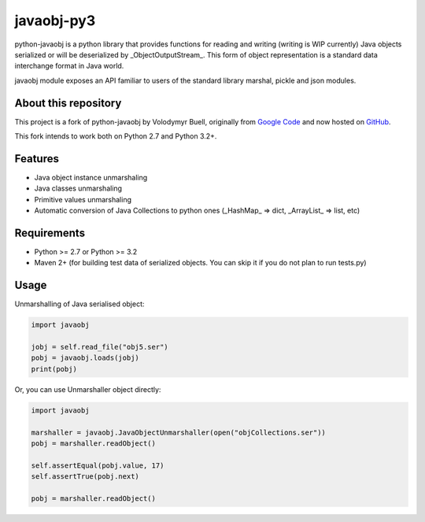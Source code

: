javaobj-py3
###########

.. image:: https://img.shields.io/pypi/v/javaobj-py3.svg
    :target: https://pypi.python.org/pypi/javaobj-py3/
    :alt: Latest Version

.. image:: https://img.shields.io/pypi/l/javaobj-py3.svg
    :target: https://pypi.python.org/pypi/javaobj-py3/
    :alt: License

.. image:: https://travis-ci.org/tcalmant/python-javaobj.svg?branch=master
     :target: https://travis-ci.org/tcalmant/python-javaobj
     :alt: Travis-CI status

.. image:: https://coveralls.io/repos/tcalmant/python-javaobj/badge.svg?branch=master
     :target: https://coveralls.io/r/tcalmant/python-javaobj?branch=master
     :alt: Coveralls status

python-javaobj is a python library that provides functions for reading and
writing (writing is WIP currently) Java objects serialized or will be
deserialized by _ObjectOutputStream_. This form of object representation is a
standard data interchange format in Java world.

javaobj module exposes an API familiar to users of the standard library
marshal, pickle and json modules.

About this repository
=====================

This project is a fork of python-javaobj by Volodymyr Buell, originally from
`Google Code <http://code.google.com/p/python-javaobj/>`_ and now hosted on
`GitHub <https://github.com/vbuell/python-javaobj>`_.

This fork intends to work both on Python 2.7 and Python 3.2+.

Features
========

* Java object instance unmarshaling
* Java classes unmarshaling
* Primitive values unmarshaling
* Automatic conversion of Java Collections to python ones
  (_HashMap_ => dict, _ArrayList_ => list, etc)

Requirements
============

* Python >= 2.7 or Python >= 3.2
* Maven 2+ (for building test data of serialized objects.
  You can skip it if you do not plan to run tests.py)

Usage
=====

Unmarshalling of Java serialised object:

.. code-block:: python

    import javaobj

    jobj = self.read_file("obj5.ser")
    pobj = javaobj.loads(jobj)
    print(pobj)

Or, you can use Unmarshaller object directly:

.. code-block:: python

    import javaobj

    marshaller = javaobj.JavaObjectUnmarshaller(open("objCollections.ser"))
    pobj = marshaller.readObject()

    self.assertEqual(pobj.value, 17)
    self.assertTrue(pobj.next)

    pobj = marshaller.readObject()


